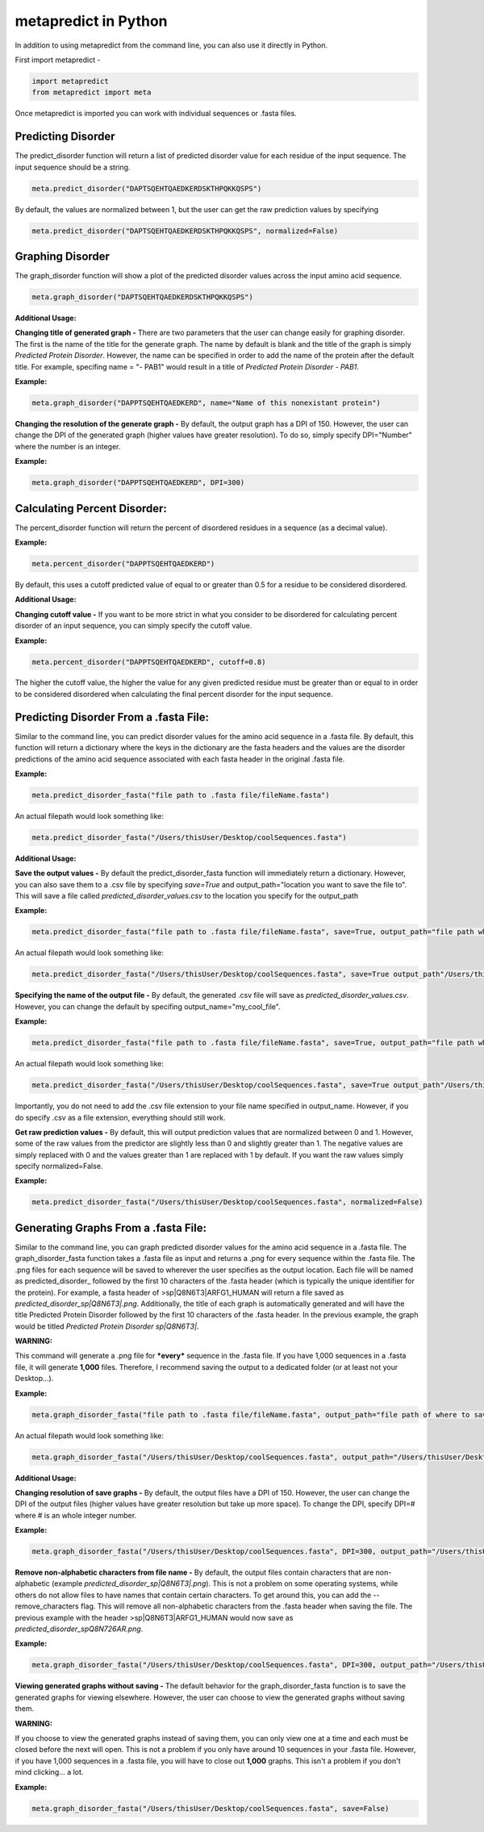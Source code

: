 metapredict in Python
=====================

In addition to using metapredict from the command line, you can also use it directly in Python.

First import metapredict - 

.. code-block:: python

	import metapredict
	from metapredict import meta

Once metapredict is imported you can work with individual sequences or .fasta files. 

Predicting Disorder
--------------------

The predict_disorder function will return a list of predicted disorder value for each residue of the input sequence. The input sequence should be a string.

.. code-block:: python
	
	meta.predict_disorder("DAPTSQEHTQAEDKERDSKTHPQKKQSPS")

By default, the values are normalized between 1, but the user can get the raw prediction values by specifying 

.. code-block:: python
	
	meta.predict_disorder("DAPTSQEHTQAEDKERDSKTHPQKKQSPS", normalized=False)


Graphing Disorder
------------------

The graph_disorder function will show a plot of the predicted disorder values across the input amino acid sequence.

.. code-block:: python
	
	meta.graph_disorder("DAPTSQEHTQAEDKERDSKTHPQKKQSPS")

**Additional Usage:**

**Changing title of generated graph -**
There are two parameters that the user can change easily for graphing disorder. The first is the name of the title for the generate graph. The name by default is blank and the title of the graph is simply *Predicted Protein Disorder*. However, the name can be specified in order to add the name of the protein after the default title. For example, specifing name = "- PAB1" would result in a title of *Predicted Protein Disorder - PAB1*.

**Example:**

.. code-block:: python

	meta.graph_disorder("DAPPTSQEHTQAEDKERD", name="Name of this nonexistant protein")

**Changing the resolution of the generate graph -**
By default, the output graph has a DPI of 150. However, the user can change the DPI of the generated graph (higher values have greater resolution). To do so, simply specify DPI="Number" where the number is an integer.

**Example:**

.. code-block:: python

	meta.graph_disorder("DAPPTSQEHTQAEDKERD", DPI=300)


Calculating Percent Disorder:
-----------------------------

The percent_disorder function will return the percent of disordered residues in a sequence (as a decimal value).

**Example:**

.. code-block:: python

	meta.percent_disorder("DAPPTSQEHTQAEDKERD")

By default, this uses a cutoff predicted value of equal to or greater than 0.5 for a residue to be considered disordered.

**Additional Usage:**

**Changing cutoff value -**
If you want to be more strict in what you consider to be disordered for calculating percent disorder of an input sequence, you can simply specify the cutoff value.

**Example:**

.. code-block:: python

	meta.percent_disorder("DAPPTSQEHTQAEDKERD", cutoff=0.8)

The higher the cutoff value, the higher the value for any given predicted residue must be greater than or equal to in order to be considered disordered when calculating the final percent disorder for the input sequence.


Predicting Disorder From a .fasta File:
---------------------------------------

Similar to the command line, you can predict disorder values for the amino acid sequence in a .fasta file. By default, this function will return a dictionary where the keys in the dictionary are the fasta headers and the values are the disorder predictions of the amino acid sequence associated with each fasta header in the original .fasta file.

**Example:**

.. code-block:: python

	meta.predict_disorder_fasta("file path to .fasta file/fileName.fasta")

An actual filepath would look something like:

.. code-block:: python

	meta.predict_disorder_fasta("/Users/thisUser/Desktop/coolSequences.fasta")


**Additional Usage:**

**Save the output values -**
By default the predict_disorder_fasta function will immediately return a dictionary. However, you can also save them to a .csv file by specifying *save=True* and output_path="location you want to save the file to". This will save a file called *predicted_disorder_values.csv* to the location you specify for the output_path

**Example:**

.. code-block:: python

	meta.predict_disorder_fasta("file path to .fasta file/fileName.fasta", save=True, output_path="file path where the output .csv should be saved")

An actual filepath would look something like:

.. code-block:: python

	meta.predict_disorder_fasta("/Users/thisUser/Desktop/coolSequences.fasta", save=True output_path"/Users/thisUser/Desktop/")

**Specifying the name of the output file -**
By default, the generated .csv file will save as *predicted_disorder_values.csv*. However, you can change the default by specifing output_name="my_cool_file".

**Example:**

.. code-block:: python

	meta.predict_disorder_fasta("file path to .fasta file/fileName.fasta", save=True, output_path="file path where the output .csv should be saved", output_name="name of file")

An actual filepath would look something like:

.. code-block:: python

	meta.predict_disorder_fasta("/Users/thisUser/Desktop/coolSequences.fasta", save=True output_path"/Users/thisUser/Desktop/", output_name="my_predictions")

Importantly, you do not need to add the .csv file extension to your file name specified in output_name. However, if you do specify .csv as a file extension, everything should still work.

**Get raw prediction values -**
By default, this will output prediction values that are normalized between 0 and 1. However, some of the raw values from the predictor are slightly less than 0 and slightly greater than 1. The negative values are simply replaced with 0 and the values greater than 1 are replaced with 1 by default. If you want the raw values simply specify normalized=False.

**Example:**

.. code-block:: python

	meta.predict_disorder_fasta("/Users/thisUser/Desktop/coolSequences.fasta", normalized=False)


Generating Graphs From a .fasta File:
-------------------------------------

Similar to the command line, you can graph predicted disorder values for the amino acid sequence in a .fasta file. The graph_disorder_fasta function takes a .fasta file as input and returns a .png for every sequence within the .fasta file. The .png files for each sequence will be saved to wherever the user specifies as the output location. Each file will be named as predicted\_disorder\_ followed by the first 10 characters of the .fasta header (which is typically the unique identifier for the protein). For example, a fasta header of >sp|Q8N6T3|ARFG1_HUMAN will return a file saved as *predicted_disorder_sp|Q8N6T3|.png*. Additionally, the title of each graph is automatically generated and will have the title Predicted Protein Disorder followed by the first 10 characters of the .fasta header. In the previous example, the graph would be titled *Predicted Protein Disorder sp|Q8N6T3|*.

**WARNING:**

This command will generate a .png file for ***every*** sequence in the .fasta file. If you have 1,000 sequences in a .fasta file, it will generate **1,000** files. Therefore, I recommend saving the output to a dedicated folder (or at least not your Desktop...).

**Example:**

.. code-block:: python

	meta.graph_disorder_fasta("file path to .fasta file/fileName.fasta", output_path="file path of where to save output graphs")

An actual filepath would look something like:

.. code-block:: python

	meta.graph_disorder_fasta("/Users/thisUser/Desktop/coolSequences.fasta", output_path="/Users/thisUser/Desktop/folderForGraphs")



**Additional Usage:**

**Changing resolution of save graphs -**
By default, the output files have a DPI of 150. However, the user can change the DPI of the output files (higher values have greater resolution but take up more space). To change the DPI, specify DPI=# where # is an whole integer number.

**Example:**

.. code-block:: python

	meta.graph_disorder_fasta("/Users/thisUser/Desktop/coolSequences.fasta", DPI=300, output_path="/Users/thisUser/Desktop/folderForGraphs")

**Remove non-alphabetic characters from file name -**
By default, the output files contain characters that are non-alphabetic (example *predicted_disorder_sp|Q8N6T3|.png*). This is not a problem on some operating systems, while others do not allow files to have names that contain certain characters. To get around this, you can add the --remove_characters flag. This will remove all non-alphabetic characters from the .fasta header when saving the file. The previous example with the header >sp|Q8N6T3|ARFG1_HUMAN would now save as *predicted_disorder_spQ8N726AR.png*. 

**Example:**

.. code-block:: python

	meta.graph_disorder_fasta("/Users/thisUser/Desktop/coolSequences.fasta", DPI=300, output_path="/Users/thisUser/Desktop/folderForGraphs", remove_characters=True)

**Viewing generated graphs without saving -**
The default behavior for the graph_disorder_fasta function is to save the generated graphs for viewing elsewhere. However, the user can choose to view the generated graphs without saving them. 

**WARNING:**

If you choose to view the generated graphs instead of saving them, you can only view one at a time and each must be closed before the next will open. This is not a problem if you only have around 10 sequences in your .fasta file. However, if you have 1,000 sequences in a .fasta file, you will have to close out **1,000** graphs. This isn't a problem if you don't mind clicking... a lot.

**Example:**

.. code-block:: python

	meta.graph_disorder_fasta("/Users/thisUser/Desktop/coolSequences.fasta", save=False)
